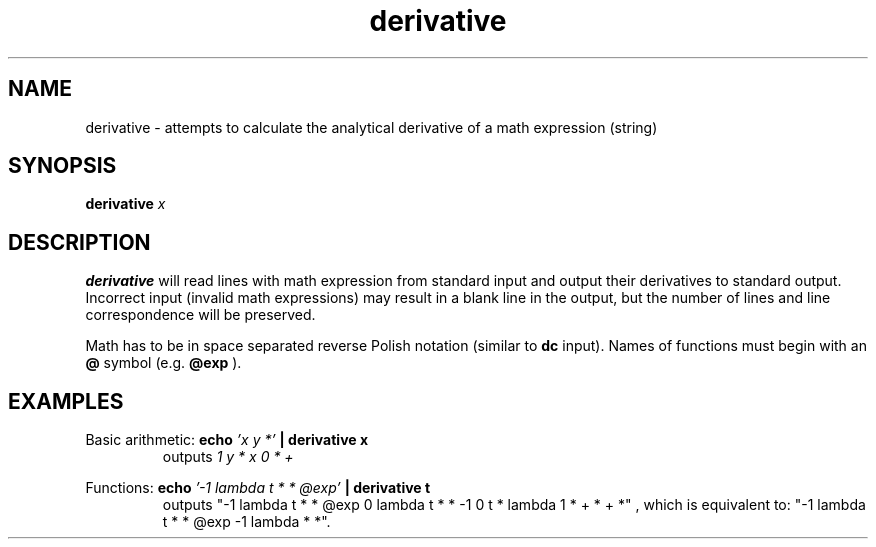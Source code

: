 .TH derivative 1 "2022-03-17" "0.1" "rpn-math-package"
.SH NAME
derivative - attempts to calculate the analytical derivative of a math expression (string)
.SH SYNOPSIS
.B
derivative
.I
x

.SH DESCRIPTION
.B derivative
will read lines with math expression from standard input
and output their derivatives to standard output. Incorrect input
(invalid math expressions) may result in a blank line in the output,
but the number of lines and line correspondence will be preserved.

Math has to be in space separated reverse Polish notation (similar to
.B dc
input). Names of functions must begin with an
.B @
symbol (e.g.
.B @exp
).


.SH EXAMPLES

Basic arithmetic:
.B echo
.I "'x y *'"
.B | derivative x
.RS
outputs
.I "1 y * x 0 * +"
.RE

Functions:
.B echo
.I "'-1 lambda t * * @exp'"
.B | derivative t
.RS
outputs
"-1 lambda t * * @exp 0 lambda t * * -1 0 t * lambda 1 * + * + *"
, which is equivalent to:
"-1 lambda t * * @exp -1 lambda * *".
